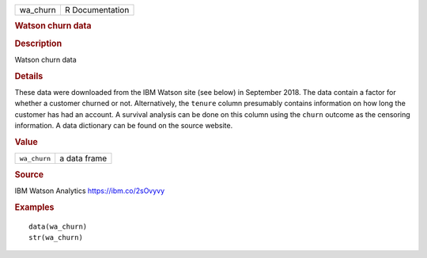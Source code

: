 .. container::

   .. container::

      ======== ===============
      wa_churn R Documentation
      ======== ===============

      .. rubric:: Watson churn data
         :name: watson-churn-data

      .. rubric:: Description
         :name: description

      Watson churn data

      .. rubric:: Details
         :name: details

      These data were downloaded from the IBM Watson site (see below) in
      September 2018. The data contain a factor for whether a customer
      churned or not. Alternatively, the ``tenure`` column presumably
      contains information on how long the customer has had an account.
      A survival analysis can be done on this column using the ``churn``
      outcome as the censoring information. A data dictionary can be
      found on the source website.

      .. rubric:: Value
         :name: value

      ============ ============
      ``wa_churn`` a data frame
      ============ ============

      .. rubric:: Source
         :name: source

      IBM Watson Analytics https://ibm.co/2sOvyvy

      .. rubric:: Examples
         :name: examples

      ::

         data(wa_churn)
         str(wa_churn)
